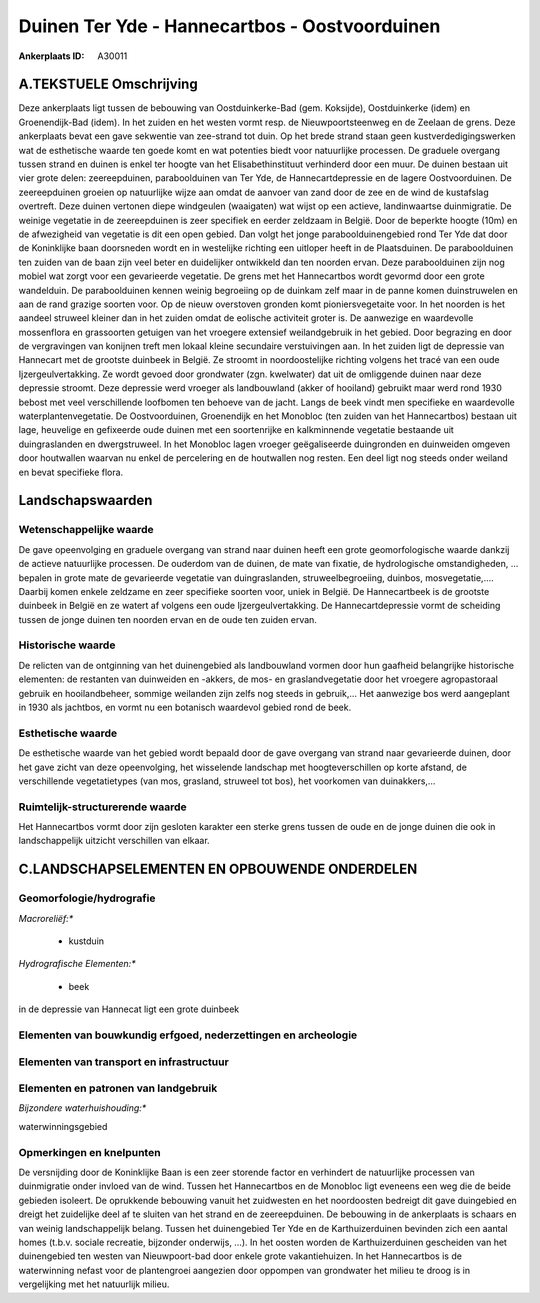 Duinen Ter Yde - Hannecartbos - Oostvoorduinen
==============================================

:Ankerplaats ID: A30011




A.TEKSTUELE Omschrijving
------------

Deze ankerplaats ligt tussen de bebouwing van Oostduinkerke-Bad (gem.
Koksijde), Oostduinkerke (idem) en Groenendijk-Bad (idem). In het zuiden
en het westen vormt resp. de Nieuwpoortsteenweg en de Zeelaan de grens.
Deze ankerplaats bevat een gave sekwentie van zee-strand tot duin. Op
het brede strand staan geen kustverdedigingswerken wat de esthetische
waarde ten goede komt en wat potenties biedt voor natuurlijke processen.
De graduele overgang tussen strand en duinen is enkel ter hoogte van het
Elisabethinstituut verhinderd door een muur. De duinen bestaan uit vier
grote delen: zeereepduinen, paraboolduinen van Ter Yde, de
Hannecartdepressie en de lagere Oostvoorduinen. De zeereepduinen groeien
op natuurlijke wijze aan omdat de aanvoer van zand door de zee en de
wind de kustafslag overtreft. Deze duinen vertonen diepe windgeulen
(waaigaten) wat wijst op een actieve, landinwaartse duinmigratie. De
weinige vegetatie in de zeereepduinen is zeer specifiek en eerder
zeldzaam in België. Door de beperkte hoogte (10m) en de afwezigheid van
vegetatie is dit een open gebied. Dan volgt het jonge
paraboolduinengebied rond Ter Yde dat door de Koninklijke baan
doorsneden wordt en in westelijke richting een uitloper heeft in de
Plaatsduinen. De paraboolduinen ten zuiden van de baan zijn veel beter
en duidelijker ontwikkeld dan ten noorden ervan. Deze paraboolduinen
zijn nog mobiel wat zorgt voor een gevarieerde vegetatie. De grens met
het Hannecartbos wordt gevormd door een grote wandelduin. De
paraboolduinen kennen weinig begroeiing op de duinkam zelf maar in de
panne komen duinstruwelen en aan de rand grazige soorten voor. Op de
nieuw overstoven gronden komt pioniersvegetaite voor. In het noorden is
het aandeel struweel kleiner dan in het zuiden omdat de eolische
activiteit groter is. De aanwezige en waardevolle mossenflora en
grassoorten getuigen van het vroegere extensief weilandgebruik in het
gebied. Door begrazing en door de vergravingen van konijnen treft men
lokaal kleine secundaire verstuivingen aan. In het zuiden ligt de
depressie van Hannecart met de grootste duinbeek in België. Ze stroomt
in noordoostelijke richting volgens het tracé van een oude
Ijzergeulvertakking. Ze wordt gevoed door grondwater (zgn. kwelwater)
dat uit de omliggende duinen naar deze depressie stroomt. Deze depressie
werd vroeger als landbouwland (akker of hooiland) gebruikt maar werd
rond 1930 bebost met veel verschillende loofbomen ten behoeve van de
jacht. Langs de beek vindt men specifieke en waardevolle
waterplantenvegetatie. De Oostvoorduinen, Groenendijk en het Monobloc
(ten zuiden van het Hannecartbos) bestaan uit lage, heuvelige en
gefixeerde oude duinen met een soortenrijke en kalkminnende vegetatie
bestaande uit duingraslanden en dwergstruweel. In het Monobloc lagen
vroeger geëgaliseerde duingronden en duinweiden omgeven door houtwallen
waarvan nu enkel de percelering en de houtwallen nog resten. Een deel
ligt nog steeds onder weiland en bevat specifieke flora. 



Landschapswaarden
-----------------


Wetenschappelijke waarde
~~~~~~~~~~~~~~~~~~~~~~~~


De gave opeenvolging en graduele overgang van strand naar duinen
heeft een grote geomorfologische waarde dankzij de actieve natuurlijke
processen. De ouderdom van de duinen, de mate van fixatie, de
hydrologische omstandigheden, … bepalen in grote mate de gevarieerde
vegetatie van duingraslanden, struweelbegroeiing, duinbos,
mosvegetatie,.… Daarbij komen enkele zeldzame en zeer specifieke soorten
voor, uniek in België. De Hannecartbeek is de grootste duinbeek in
België en ze watert af volgens een oude Ijzergeulvertakking. De
Hannecartdepressie vormt de scheiding tussen de jonge duinen ten noorden
ervan en de oude ten zuiden ervan.

Historische waarde
~~~~~~~~~~~~~~~~~~


De relicten van de ontginning van het duinengebied als landbouwland
vormen door hun gaafheid belangrijke historische elementen: de restanten
van duinweiden en -akkers, de mos- en graslandvegetatie door het
vroegere agropastoraal gebruik en hooilandbeheer, sommige weilanden zijn
zelfs nog steeds in gebruik,... Het aanwezige bos werd aangeplant in
1930 als jachtbos, en vormt nu een botanisch waardevol gebied rond de
beek.

Esthetische waarde
~~~~~~~~~~~~~~~~~~

De esthetische waarde van het gebied wordt
bepaald door de gave overgang van strand naar gevarieerde duinen, door
het gave zicht van deze opeenvolging, het wisselende landschap met
hoogteverschillen op korte afstand, de verschillende vegetatietypes (van
mos, grasland, struweel tot bos), het voorkomen van duinakkers,…

Ruimtelijk-structurerende waarde
~~~~~~~~~~~~~~~~~~~~~~~~~~~~~~~~

Het Hannecartbos vormt door zijn gesloten karakter een sterke grens
tussen de oude en de jonge duinen die ook in landschappelijk uitzicht
verschillen van elkaar.



C.LANDSCHAPSELEMENTEN EN OPBOUWENDE ONDERDELEN
--------------------------------------------



Geomorfologie/hydrografie
~~~~~~~~~~~~~~~~~~~~~~~~~


*Macroreliëf:**

 * kustduin

*Hydrografische Elementen:**

 * beek


in de depressie van Hannecat ligt een grote duinbeek

Elementen van bouwkundig erfgoed, nederzettingen en archeologie
~~~~~~~~~~~~~~~~~~~~~~~~~~~~~~~~~~~~~~~~~~~~~~~~~~~~~~~~~~~~~~~

Elementen van transport en infrastructuur
~~~~~~~~~~~~~~~~~~~~~~~~~~~~~~~~~~~~~~~~~

Elementen en patronen van landgebruik
~~~~~~~~~~~~~~~~~~~~~~~~~~~~~~~~~~~~~

*Bijzondere waterhuishouding:**


waterwinningsgebied

Opmerkingen en knelpunten
~~~~~~~~~~~~~~~~~~~~~~~~~


De versnijding door de Koninklijke Baan is een zeer storende factor en
verhindert de natuurlijke processen van duinmigratie onder invloed van
de wind. Tussen het Hannecartbos en de Monobloc ligt eveneens een weg
die de beide gebieden isoleert. De oprukkende bebouwing vanuit het
zuidwesten en het noordoosten bedreigt dit gave duingebied en dreigt het
zuidelijke deel af te sluiten van het strand en de zeereepduinen. De
bebouwing in de ankerplaats is schaars en van weinig landschappelijk
belang. Tussen het duinengebied Ter Yde en de Karthuizerduinen bevinden
zich een aantal homes (t.b.v. sociale recreatie, bijzonder onderwijs,
…). In het oosten worden de Karthuizerduinen gescheiden van het
duinengebied ten westen van Nieuwpoort-bad door enkele grote
vakantiehuizen. In het Hannecartbos is de waterwinning nefast voor de
plantengroei aangezien door oppompen van grondwater het milieu te droog
is in vergelijking met het natuurlijk milieu.
